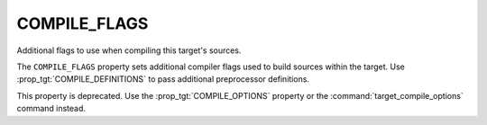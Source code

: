 COMPILE_FLAGS
-------------

Additional flags to use when compiling this target's sources.

The ``COMPILE_FLAGS`` property sets additional compiler flags used to
build sources within the target.  Use :prop_tgt:`COMPILE_DEFINITIONS`
to pass additional preprocessor definitions.

This property is deprecated.  Use the :prop_tgt:`COMPILE_OPTIONS`
property or the :command:`target_compile_options` command instead.
